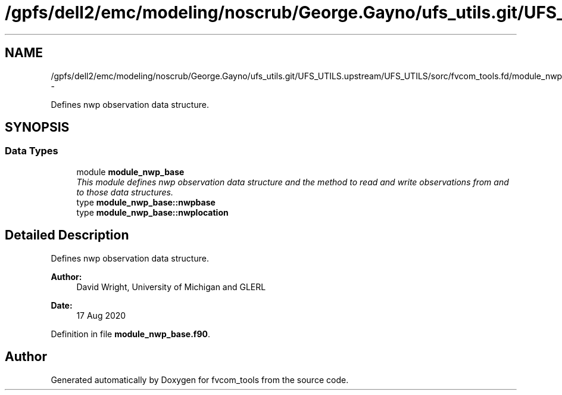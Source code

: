 .TH "/gpfs/dell2/emc/modeling/noscrub/George.Gayno/ufs_utils.git/UFS_UTILS.upstream/UFS_UTILS/sorc/fvcom_tools.fd/module_nwp_base.f90" 3 "Fri Oct 22 2021" "Version 1.6.0" "fvcom_tools" \" -*- nroff -*-
.ad l
.nh
.SH NAME
/gpfs/dell2/emc/modeling/noscrub/George.Gayno/ufs_utils.git/UFS_UTILS.upstream/UFS_UTILS/sorc/fvcom_tools.fd/module_nwp_base.f90 \- 
.PP
Defines nwp observation data structure\&.  

.SH SYNOPSIS
.br
.PP
.SS "Data Types"

.in +1c
.ti -1c
.RI "module \fBmodule_nwp_base\fP"
.br
.RI "\fIThis module defines nwp observation data structure and the method to read and write observations from and to those data structures\&. \fP"
.ti -1c
.RI "type \fBmodule_nwp_base::nwpbase\fP"
.br
.ti -1c
.RI "type \fBmodule_nwp_base::nwplocation\fP"
.br
.in -1c
.SH "Detailed Description"
.PP 
Defines nwp observation data structure\&. 


.PP
\fBAuthor:\fP
.RS 4
David Wright, University of Michigan and GLERL 
.RE
.PP
\fBDate:\fP
.RS 4
17 Aug 2020 
.RE
.PP

.PP
Definition in file \fBmodule_nwp_base\&.f90\fP\&.
.SH "Author"
.PP 
Generated automatically by Doxygen for fvcom_tools from the source code\&.
